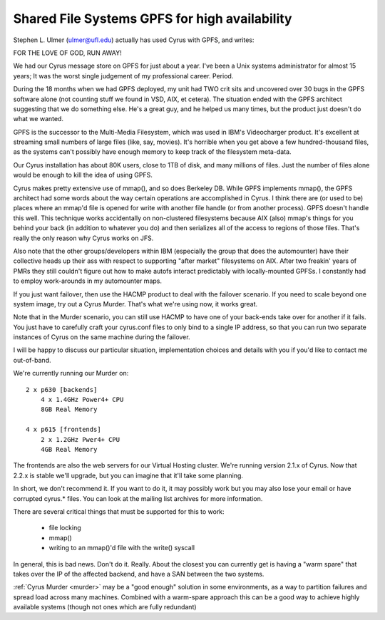 Shared File Systems GPFS for high availability
----------------------------------------------

Stephen L. Ulmer (ulmer@ufl.edu) actually has used Cyrus with GPFS, and 
writes: 

FOR THE LOVE OF GOD, RUN AWAY! 

We had our Cyrus message store on GPFS for just about a year. I've been 
a Unix systems administrator for almost 15 years; It was the worst 
single judgement of my professional career. Period. 

During the 18 months when we had GPFS deployed, my unit had TWO crit 
sits and uncovered over 30 bugs in the GPFS software alone (not counting 
stuff we found in VSD, AIX, et cetera). The situation ended with the 
GPFS architect suggesting that we do something else. He's a great guy, 
and he helped us many times, but the product just doesn't do what we 
wanted. 

GPFS is the successor to the Multi-Media Filesystem, which was used in 
IBM's Videocharger product. It's excellent at streaming small numbers of 
large files (like, say, movies). It's horrible when you get above a few 
hundred-thousand files, as the systems can't possibly have enough memory 
to keep track of the filesystem meta-data. 

Our Cyrus installation has about 80K users, close to 1TB of disk, and 
many millions of files. Just the number of files alone would be enough 
to kill the idea of using GPFS. 

Cyrus makes pretty extensive use of mmap(), and so does Berkeley DB. 
While GPFS implements mmap(), the GPFS architect had some words about 
the way certain operations are accomplished in Cyrus. I think there are 
(or used to be) places where an mmap'd file is opened for write with 
another file handle (or from another process). GPFS doesn't handle this 
well. This technique works accidentally on non-clustered filesystems 
because AIX (also) mmap's things for you behind your back (in addition 
to whatever you do) and then serializes all of the access to regions of 
those files. That's really the only reason why Cyrus works on JFS. 

Also note that the other groups/developers within IBM (especially the 
group that does the automounter) have their collective heads up their 
ass with respect to supporting "after market" filesystems on AIX. After 
two freakin' years of PMRs they still couldn't figure out how to make 
autofs interact predictably with locally-mounted GPFSs. I constantly had 
to employ work-arounds in my automounter maps. 

If you just want failover, then use the HACMP product to deal with the 
failover scenario. If you need to scale beyond one system image, try out 
a Cyrus Murder. That's what we're using now, it works great. 

Note that in the Murder scenario, you can still use HACMP to have one of 
your back-ends take over for another if it fails. You just have to 
carefully craft your cyrus.conf files to only bind to a single IP 
address, so that you can run two separate instances of Cyrus on the same 
machine during the failover. 

I will be happy to discuss our particular situation, implementation 
choices and details with you if you'd like to contact me out-of-band. 



We're currently running our Murder on::

    2 x p630 [backends]
        4 x 1.4GHz Power4+ CPU
        8GB Real Memory
     
    4 x p615 [frontends]
        2 x 1.2GHz Pwer4+ CPU
        4GB Real Memory
     
The frontends are also the web servers for our Virtual Hosting cluster. We're running version 2.1.x of Cyrus. Now that 2.2.x is stable we'll upgrade, but you can imagine that it'll take some planning.

In short, we don't recommend it. If you want to do it, it may possibly work but you may also lose your email or have corrupted cyrus.* files. You can look at the mailing list archives for more information.

There are several critical things that must be supported for this to work: 

    * file locking 
    * mmap() 
    * writing to an mmap()'d file with the write() syscall 
    
In general, this is bad news. Don't do it. Really. About the closest you can currently get is having a "warm spare" that takes over the IP of the affected backend, and have a SAN between the two systems.

:ref:`Cyrus Murder <murder>` may be a "good enough" solution in some environments, as a way to partition failures and spread load across many machines. Combined with a warm-spare approach this can be a good way to achieve highly available systems (though not ones which are fully redundant)